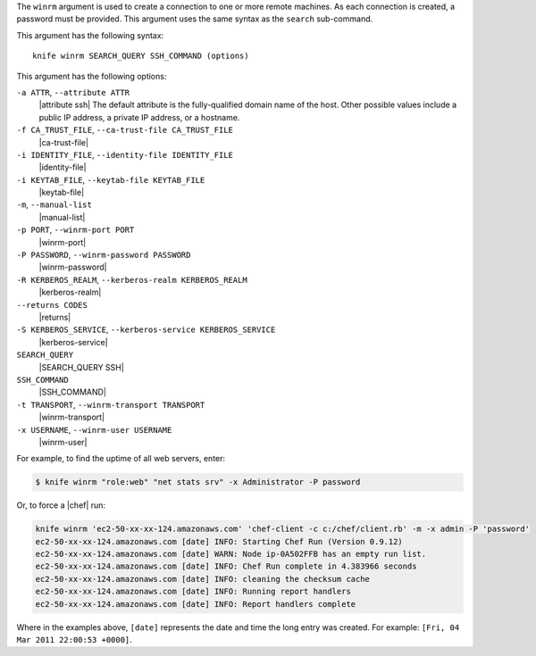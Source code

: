 .. The contents of this file are included in multiple topics.
.. This file describes a command or a sub-command for Knife.
.. This file should not be changed in a way that hinders its ability to appear in multiple documentation sets.


The ``winrm`` argument is used to create a connection to one or more remote machines. As each connection is created, a password must be provided. This argument uses the same syntax as the ``search`` sub-command.

This argument has the following syntax::

   knife winrm SEARCH_QUERY SSH_COMMAND (options)

This argument has the following options:

``-a ATTR``, ``--attribute ATTR``
   |attribute ssh| The default attribute is the fully-qualified domain name of the host. Other possible values include a public IP address, a private IP address, or a hostname.

``-f CA_TRUST_FILE``, ``--ca-trust-file CA_TRUST_FILE``
   |ca-trust-file|

``-i IDENTITY_FILE``, ``--identity-file IDENTITY_FILE``
   |identity-file|

``-i KEYTAB_FILE``, ``--keytab-file KEYTAB_FILE``
   |keytab-file|

``-m``, ``--manual-list``
   |manual-list|

``-p PORT``, ``--winrm-port PORT``
   |winrm-port|

``-P PASSWORD``, ``--winrm-password PASSWORD``
   |winrm-password|

``-R KERBEROS_REALM``, ``--kerberos-realm KERBEROS_REALM``
   |kerberos-realm|

``--returns CODES``
   |returns|

``-S KERBEROS_SERVICE``, ``--kerberos-service KERBEROS_SERVICE``
   |kerberos-service| 

``SEARCH_QUERY``
   |SEARCH_QUERY SSH|

``SSH_COMMAND``
   |SSH_COMMAND|

``-t TRANSPORT``, ``--winrm-transport TRANSPORT``
   |winrm-transport|

``-x USERNAME``, ``--winrm-user USERNAME``
   |winrm-user|

For example, to find the uptime of all web servers, enter:

.. code-block:: bash

   $ knife winrm "role:web" "net stats srv" -x Administrator -P password

Or, to force a |chef| run:

.. code-block:: bash

   knife winrm 'ec2-50-xx-xx-124.amazonaws.com' 'chef-client -c c:/chef/client.rb' -m -x admin -P 'password'
   ec2-50-xx-xx-124.amazonaws.com [date] INFO: Starting Chef Run (Version 0.9.12)
   ec2-50-xx-xx-124.amazonaws.com [date] WARN: Node ip-0A502FFB has an empty run list.
   ec2-50-xx-xx-124.amazonaws.com [date] INFO: Chef Run complete in 4.383966 seconds
   ec2-50-xx-xx-124.amazonaws.com [date] INFO: cleaning the checksum cache
   ec2-50-xx-xx-124.amazonaws.com [date] INFO: Running report handlers
   ec2-50-xx-xx-124.amazonaws.com [date] INFO: Report handlers complete

Where in the examples above, ``[date]`` represents the date and time the long entry was created. For example: ``[Fri, 04 Mar 2011 22:00:53 +0000]``.






